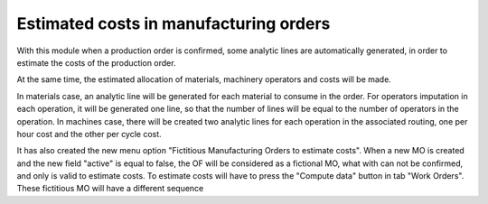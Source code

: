 Estimated costs in manufacturing orders
=======================================
With this module when a production order is confirmed, some analytic lines
are automatically generated, in order to estimate the costs of the production
order.

At the same time, the estimated allocation of materials, machinery operators
and costs will be made.

In materials case, an analytic line will be generated for each material to
consume in the order. For operators imputation in each operation, it will
be generated one line, so that the number of lines will be equal to the number
of operators in the operation. In machines case, there will be created two
analytic lines for each operation in the associated routing, one per hour cost
and the other per cycle cost.

It has also created the new menu option "Fictitious Manufacturing Orders to
estimate costs". When a new MO is created and the new field "active" is equal
to false, the OF will be considered as a fictional MO, what with can not be
confirmed, and only is valid to estimate costs. To estimate costs will have to
press the "Compute data" button in tab "Work Orders". These fictitious MO will
have a different sequence

